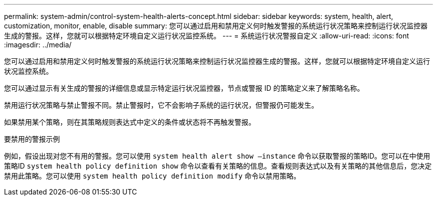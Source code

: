 ---
permalink: system-admin/control-system-health-alerts-concept.html 
sidebar: sidebar 
keywords: system, health, alert, customization, monitor, enable, disable 
summary: 您可以通过启用和禁用定义何时触发警报的系统运行状况策略来控制运行状况监控器生成的警报。这样，您就可以根据特定环境自定义运行状况监控系统。 
---
= 系统运行状况警报自定义
:allow-uri-read: 
:icons: font
:imagesdir: ../media/


[role="lead"]
您可以通过启用和禁用定义何时触发警报的系统运行状况策略来控制运行状况监控器生成的警报。这样，您就可以根据特定环境自定义运行状况监控系统。

您可以通过显示有关生成的警报的详细信息或显示特定运行状况监控器，节点或警报 ID 的策略定义来了解策略名称。

禁用运行状况策略与禁止警报不同。禁止警报时，它不会影响子系统的运行状况，但警报仍可能发生。

如果禁用某个策略，则在其策略规则表达式中定义的条件或状态将不再触发警报。

.要禁用的警报示例
例如，假设出现对您不有用的警报。您可以使用 `system health alert show –instance` 命令以获取警报的策略ID。您可以在中使用策略ID `system health policy definition show` 命令以查看有关策略的信息。查看规则表达式以及有关策略的其他信息后，您决定禁用此策略。您可以使用 `system health policy definition modify` 命令以禁用策略。
